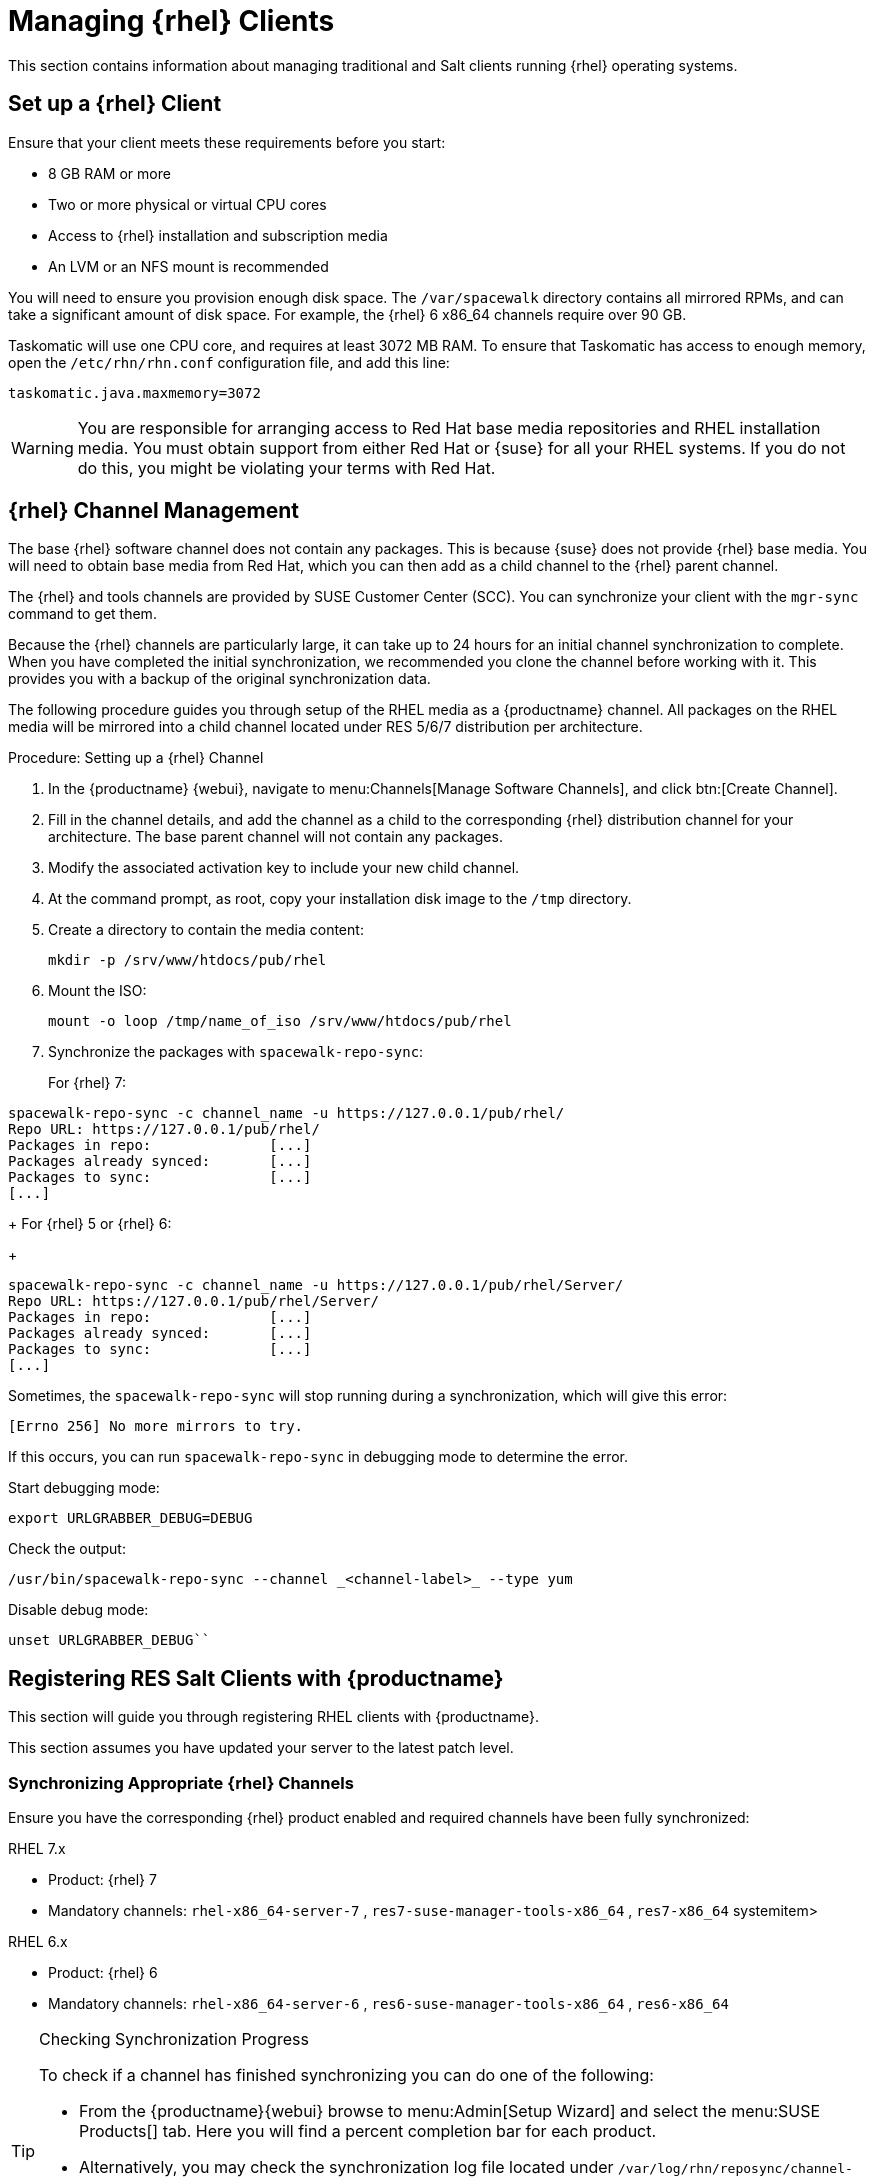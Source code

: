 [[clients-rh]]
= Managing {rhel} Clients


This section contains information about managing traditional and Salt clients running {rhel} operating systems.



== Set up a {rhel} Client

Ensure that your client meets these requirements before you start:

* 8{nbsp}GB RAM or more
* Two or more physical or virtual CPU cores
* Access to {rhel} installation and subscription media
* An LVM or an NFS mount is recommended

You will need to ensure you provision enough disk space.
The [path]``/var/spacewalk`` directory contains all mirrored RPMs,  and can take a significant amount of disk space.
For example, the {rhel}{nbsp}6 x86_64 channels require over 90{nbsp}GB.

Taskomatic will use one CPU core, and requires at least 3072{nbsp}MB RAM.
To ensure that Taskomatic has access to enough memory, open the [path]``/etc/rhn/rhn.conf`` configuration file, and add this line:

----
taskomatic.java.maxmemory=3072
----

[WARNING]
====
You are responsible for arranging access to Red Hat base media repositories and RHEL installation media.
You must obtain support from either Red Hat or {suse} for all your RHEL systems.
If you do not do this, you might be violating your terms with Red Hat.
====



== {rhel} Channel Management

The base {rhel} software channel does not contain any packages.
This is because {suse} does not provide {rhel} base media.
You will need to obtain base media from Red Hat, which you can then add as a child channel to the {rhel} parent channel.

The {rhel} and tools channels are provided by SUSE Customer Center (SCC).
You can synchronize your client with the [command]``mgr-sync`` command to get them.

Because the {rhel} channels are particularly large, it can take up to 24 hours for an initial channel synchronization to complete.
When you have completed the initial synchronization, we recommended you clone the channel before working with it.
This provides you with a backup of the original synchronization data.

The following procedure guides you through setup of the RHEL media as a {productname} channel.
All packages on the RHEL media will be mirrored into a child channel located under RES 5/6/7 distribution per architecture.

.Procedure: Setting up a {rhel} Channel
. In the {productname} {webui}, navigate to menu:Channels[Manage Software Channels], and click btn:[Create Channel].
. Fill in the channel details, and add the channel as a child to the corresponding {rhel} distribution channel for your architecture.
The base parent channel will not contain any packages.
. Modify the associated activation key to include your new child channel.
. At the command prompt, as root, copy your installation disk image to the [path]``/tmp`` directory.
. Create a directory to contain the media content:
+
----
mkdir -p /srv/www/htdocs/pub/rhel
----
. Mount the ISO:
+
----
mount -o loop /tmp/name_of_iso /srv/www/htdocs/pub/rhel
----
. Synchronize the packages with [command]``spacewalk-repo-sync``:
+
For {rhel} 7:
----
spacewalk-repo-sync -c channel_name -u https://127.0.0.1/pub/rhel/
Repo URL: https://127.0.0.1/pub/rhel/
Packages in repo:              [...]
Packages already synced:       [...]
Packages to sync:              [...]
[...]
----
+
For {rhel} 5 or {rhel} 6:
+
----
spacewalk-repo-sync -c channel_name -u https://127.0.0.1/pub/rhel/Server/
Repo URL: https://127.0.0.1/pub/rhel/Server/
Packages in repo:              [...]
Packages already synced:       [...]
Packages to sync:              [...]
[...]
----

Sometimes, the [command]``spacewalk-repo-sync`` will stop running during a synchronization, which will give this error:
----
[Errno 256] No more mirrors to try.
----

If this occurs, you can run [command]``spacewalk-repo-sync`` in debugging mode to determine the error.

Start debugging mode:
----
export URLGRABBER_DEBUG=DEBUG
----

Check the output:
----
/usr/bin/spacewalk-repo-sync --channel _<channel-label>_ --type yum
----

Disable debug mode:
----
unset URLGRABBER_DEBUG``
----



== Registering RES Salt Clients with {productname}

This section will guide you through registering RHEL clients with {productname}.

This section assumes you have updated your server to the latest patch level.

=== Synchronizing Appropriate {rhel} Channels


Ensure you have the corresponding {rhel} product enabled and required channels have been fully synchronized:

.RHEL 7.x
* Product: {rhel} 7
* Mandatory channels: [systemitem]``rhel-x86_64-server-7`` , [systemitem]``res7-suse-manager-tools-x86_64`` , [systemitem]``res7-x86_64`` systemitem>


.RHEL 6.x
* Product: {rhel} 6
* Mandatory channels: [systemitem]``rhel-x86_64-server-6`` , [systemitem]``res6-suse-manager-tools-x86_64`` , [systemitem]``res6-x86_64``


.Checking Synchronization Progress
[TIP]
====
To check if a channel has finished synchronizing you can do one of the following:

* From the {productname}{webui} browse to menu:Admin[Setup Wizard] and select the menu:SUSE Products[] tab. Here you will find a percent completion bar for each product.

* Alternatively, you may check the synchronization log file located under [path]``/var/log/rhn/reposync/channel-label.log`` using cat or the tailf command. Keep in mind that base channels can contain multiple child channels. Each of these child channels will generate its own log during the synchronization progress. Do not assume a channel has finished synchronizing until you have checked all relevant log files including base and child channels.

====


Create an activation key associated with the {rhel} channel.

=== Creating a Bootstrap Repository


The following procedure demonstrate creating a bootstrap repository for RHEL:


. On the server command line as root, create a bootstrap repo for RHEL with the following command:
+

----
mgr-create-bootstrap-repo RHEL_activation_channel_key
----
+
If you use a dedicated channel per RHEL version, specify it with the [literal]``--with-custom-channel`` option.

. Rename [command]``bootstrap.sh`` to [command]``resversion-boostrap.sh``:
+

----
cp bootstrap.sh res7-bootstrap.sh
----


== Register a Salt Client via Bootstrap


The following procedure will guide you through registering a Salt client using the bootstrap script.

.Procedure: Registration Using the Bootstrap Script
. For your new client download the bootstrap script from the {productname} server:
+

----
wget --no-check-certificate https://`server`/pub/bootstrap/res7-bootstrap.sh
----
. Add the appropriate res-gpg-pubkey-#####-#####.key to the `ORG_GPG_KEY` key parameter, comma delimited in your [command]``res7-bootstrap.sh`` script. These are located on your {productname} server at:
+

----
http://`server`/pub/
----
. Make the [command]``res7-bootstrap.sh`` script executable and run it. This will install necessary Salt packages from the bootstrap repository and start the Salt client service:
+

----
chmod +x res7-bootstrap.sh
./res7-boostrap.sh
----

. From the {productname} {webui} select menu:Salt[Keys] and accept the new client's key.



.Troubleshooting Bootstrap
[IMPORTANT]
====
If bootstrapping a client fails it is usually caused by missing packages.
These missing packages are contained on the RHEL installation media.
The RHEL installation media should be loop mounted and added as a child channel to the {rhel} channel.
See the warning in <<bp.expanded-support.resclients>> on access to RHEL Media.
====

== Manual Salt Client Registration


The following procedure will guide you through the registration of a Salt client manually.


. Add the bootstrap repository:
+

----
yum-config-manager --add-repo https://`server`/pub/repositories/res/7/bootstrap
----
. Install the [package]#salt-minion# package:
+

----
yum install salt-minion
----
. Edit the Salt client configuration file to point to the {productname} server:
+

----
mkdir /etc/salt/minion.d
echo "master:`server_fqdn`" > /etc/salt/minion.d/susemanager.conf
----
. Start the client service:
+

----
systemctl start salt-minion
----

. From the {productname} {webui} select the menu:Salt[Keys] and accept the new client's key.
